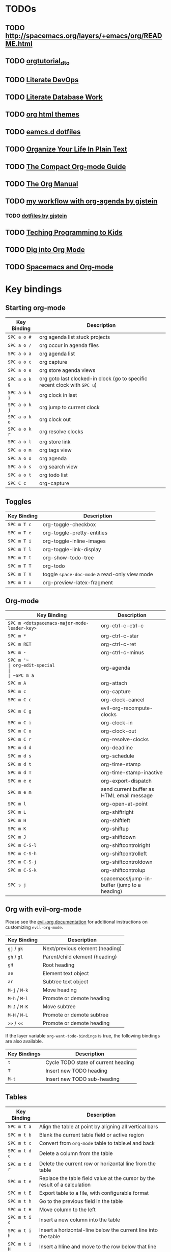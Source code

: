* TODOs

** TODO http://spacemacs.org/layers/+emacs/org/README.html

** TODO [[http://orgmode.org/worg/org-tutorials/orgtutorial_dto.html][orgtutorial_dto]]

** TODO [[http://howardism.org/Technical/Emacs/literate-devops.html][Literate DevOps]]

** TODO [[http://www.howardism.org/Technical/Emacs/literate-database.html][Literate Database Work]]

** TODO [[https://github.com/fniessen/org-html-themes.git][org html themes]]

** TODO [[https://raw.githubusercontent.com/IvanMalison/dotfiles/master/dotfiles/emacs.d/README.org][eamcs.d dotfiles]]

** TODO [[http://doc.norang.ca/org-mode.html][Organize Your Life In Plain Text]]

** TODO [[https://orgmode.org/guide/index.htm][The Compact Org-mode Guide]]

** TODO [[https://orgmode.org/manual/index.html][The Org Manual]]

** TODO [[http://cachestocaches.com/2016/9/my-workflow-org-agenda/][my workflow with org-agenda by gjstein]]

*** TODO [[https://github.com/gjstein/emacs.d/blob/master/config/gs-org.el][dotfiles by gjstein]]

** TODO [[http://www.howardism.org/Technical/Learning/index.html][Teching Programming to Kids]]

** TODO [[https://blog.aaronbieber.com/2016/01/30/dig-into-org-mode.html][Dig into Org Mode]]

** TODO [[https://meta.caspershire.net/spacemacs-and-org-mode/][Spacemacs and Org-mode]]


* Key bindings

** Starting org-mode

| Key Binding   | Description                                                               |
|---------------+---------------------------------------------------------------------------|
| ~SPC a o #~   | org agenda list stuck projects                                            |
| ~SPC a o /~   | org occur in agenda files                                                 |
| ~SPC a o a~   | org agenda list                                                           |
| ~SPC a o c~   | org capture                                                               |
| ~SPC a o e~   | org store agenda views                                                    |
| ~SPC a o k g~ | org goto last clocked-in clock (go to specific recent clock with ~SPC u~) |
| ~SPC a o k i~ | org clock in last                                                         |
| ~SPC a o k j~ | org jump to current clock                                                 |
| ~SPC a o k o~ | org clock out                                                             |
| ~SPC a o k r~ | org resolve clocks                                                        |
| ~SPC a o l~   | org store link                                                            |
| ~SPC a o m~   | org tags view                                                             |
| ~SPC a o o~   | org agenda                                                                |
| ~SPC a o s~   | org search view                                                           |
| ~SPC a o t~   | org todo list                                                             |
| ~SPC C c~     | org-capture                                                               |

** Toggles

| Key Binding | Description                                   |
|-------------+-----------------------------------------------|
| ~SPC m T c~ | org-toggle-checkbox                           |
| ~SPC m T e~ | org-toggle-pretty-entities                    |
| ~SPC m T i~ | org-toggle-inline-images                      |
| ~SPC m T l~ | org-toggle-link-display                       |
| ~SPC m T t~ | org-show-todo-tree                            |
| ~SPC m T T~ | org-todo                                      |
| ~SPC m T V~ | toggle =space-doc-mode= a read-only view mode |
| ~SPC m T x~ | org-preview-latex-fragment                    |

** Org-mode

| Key Binding                                  | Description                                  |
|----------------------------------------------+----------------------------------------------|
| ~SPC m <dotspacemacs-major-mode-leader-key>~ | org-ctrl-c-ctrl-c                            |
| ~SPC m *~                                    | org-ctrl-c-star                              |
| ~SPC m RET~                                  | org-ctrl-c-ret                               |
| ~SPC m -~                                    | org-ctrl-c-minus                             |
| ~SPC m '​~                                    | org-edit-special                             |
| ~SPC m a~                                    | org-agenda                                   |
| ~SPC m A~                                    | org-attach                                   |
| ~SPC m c~                                    | org-capture                                  |
| ~SPC m C c~                                  | org-clock-cancel                             |
| ~SPC m C g~                                  | evil-org-recompute-clocks                    |
| ~SPC m C i~                                  | org-clock-in                                 |
| ~SPC m C o~                                  | org-clock-out                                |
| ~SPC m C r~                                  | org-resolve-clocks                           |
| ~SPC m d d~                                  | org-deadline                                 |
| ~SPC m d s~                                  | org-schedule                                 |
| ~SPC m d t~                                  | org-time-stamp                               |
| ~SPC m d T~                                  | org-time-stamp-inactive                      |
| ~SPC m e e~                                  | org-export-dispatch                          |
| ~SPC m e m~                                  | send current buffer as HTML email message    |
| ~SPC m l~                                    | org-open-at-point                            |
| ~SPC m L~                                    | org-shiftright                               |
| ~SPC m H~                                    | org-shiftleft                                |
| ~SPC m K~                                    | org-shiftup                                  |
| ~SPC m J~                                    | org-shiftdown                                |
| ~SPC m C-S-l~                                | org-shiftcontrolright                        |
| ~SPC m C-S-h~                                | org-shiftcontrolleft                         |
| ~SPC m C-S-j~                                | org-shiftcontroldown                         |
| ~SPC m C-S-k~                                | org-shiftcontrolup                           |
| ~SPC s j~                                    | spacemacs/jump-in-buffer (jump to a heading) |

** Org with evil-org-mode
Please see the [[https://github.com/Somelauw/evil-org-mode/blob/master/doc/keythemes.org][evil-org documentation]] for additional instructions on customizing
=evil-org-mode=.

| Key Binding   | Description                     |
|---------------+---------------------------------|
| ~gj~ / ~gk~   | Next/previous element (heading) |
| ~gh~ / ~gl~   | Parent/child element (heading)  |
| ~gH~          | Root heading                    |
| ~ae~          | Element text object             |
| ~ar~          | Subtree text object             |
| ~M-j~ / ~M-k~ | Move heading                    |
| ~M-h~ / ~M-l~ | Promote or demote heading       |
| ~M-J~ / ~M-K~ | Move subtree                    |
| ~M-H~ / ~M-L~ | Promote or demote subtree       |
| ~>>~ / ~<<~   | Promote or demote heading       |

If the layer variable =org-want-todo-bindings= is true, the following bindings
are also available.

| Key Bindings | Description                         |
|--------------+-------------------------------------|
| ~t~          | Cycle TODO state of current heading |
| ~T~          | Insert new TODO heading             |
| ~M-t~        | Insert new TODO sub-heading         |

** Tables

| Key Binding   | Description                                                                |
|---------------+----------------------------------------------------------------------------|
| ~SPC m t a~   | Align the table at point by aligning all vertical bars                     |
| ~SPC m t b~   | Blank the current table field or active region                             |
| ~SPC m t c~   | Convert from =org-mode= table to table.el and back                         |
| ~SPC m t d c~ | Delete a column from the table                                             |
| ~SPC m t d r~ | Delete the current row or horizontal line from the table                   |
| ~SPC m t e~   | Replace the table field value at the cursor by the result of a calculation |
| ~SPC m t E~   | Export table to a file, with configurable format                           |
| ~SPC m t h~   | Go to the previous field in the table                                      |
| ~SPC m t H~   | Move column to the left                                                    |
| ~SPC m t i c~ | Insert a new column into the table                                         |
| ~SPC m t i h~ | Insert a horizontal-line below the current line into the table             |
| ~SPC m t i H~ | Insert a hline and move to the row below that line                         |
| ~SPC m t i r~ | Insert a new row above the current line into the table                     |
| ~SPC m t I~   | Import a file as a table                                                   |
| ~SPC m t j~   | Go to the next row (same column) in the current table                      |
| ~SPC m t J~   | Move table row down                                                        |
| ~SPC m t K~   | Move table row up                                                          |
| ~SPC m t l~   | Go to the next field in the current table, creating new lines as needed    |
| ~SPC m t L~   | Move column to the right                                                   |
| ~SPC m t n~   | Query for a size and insert a table skeleton                               |
| ~SPC m t N~   | Use the table.el package to insert a new table                             |
| ~SPC m t p~   | Plot the table using org-plot/gnuplot                                      |
| ~SPC m t r~   | Recalculate the current table line by applying all stored formulas         |
| ~SPC m t s~   | Sort table lines according to the column at point                          |
| ~SPC m t t f~ | Toggle the formula debugger in tables                                      |
| ~SPC m t t o~ | Toggle the display of Row/Column numbers in tables                         |
| ~SPC m t w~   | Wrap several fields in a column like a paragraph                           |

** Trees

| Key Binding   | Description                     |
|---------------+---------------------------------|
| ~gj~ / ~gk~   | Next/previous element (heading) |
| ~gh~ / ~gl~   | Parent/child element (heading)  |
| ~gH~          | Root heading                    |
| ~ae~          | Element text object             |
| ~ar~          | Subtree text object             |
| ~M-j~ / ~M-k~ | Move heading                    |
| ~M-h~ / ~M-l~ | Promote or demote heading       |
| ~M-J~ / ~M-K~ | Move subtree                    |
| ~M-H~ / ~M-L~ | Promote or demote subtree       |
| ~>>~ / ~<<~   | Promote or demote heading       |
| ~TAB~         | org-cycle                       |
| ~SPC m s a~   | Toggle archive tag for subtree  |
| ~SPC m s A~   | Archive subtree                 |
| ~SPC m s b~   | org-tree-to-indirect-buffer     |
| ~SPC m s l~   | org-demote-subtree              |
| ~SPC m s h~   | org-promote-subtree             |
| ~SPC m s k~   | org-move-subtree-up             |
| ~SPC m s j~   | org-move-subtree-down           |
| ~SPC m s n~   | org-narrow-to-subtree           |
| ~SPC m s N~   | widen narrowed subtree          |
| ~SPC m s r~   | org-refile                      |
| ~SPC m s s~   | show sparse tree                |
| ~SPC m s S~   | sort trees                      |

** Element insertion

| Key Binding   | Description                      |
|---------------+----------------------------------|
| ~SPC m i d~   | org-insert-drawer                |
| ~SPC m i D s~ | Take screenshot                  |
| ~SPC m i D y~ | Yank image url                   |
| ~SPC m i e~   | org-set-effort                   |
| ~SPC m i f~   | org-insert-footnote              |
| ~SPC m i H~   | org-insert-heading-after-current |
| ~SPC m i h~   | org-insert-heading               |
| ~SPC m i K~   | spacemacs/insert-keybinding-org  |
| ~SPC m i l~   | org-insert-link                  |
| ~SPC m i p~   | org-set-property                 |
| ~SPC m i s~   | org-insert-subheading            |
| ~SPC m i t~   | org-set-tags                     |

** Links

| Key Binding | Description       |
|-------------+-------------------|
| ~SPC m x o~ | org-open-at-point |

** Babel / Source Blocks

| Key Binding | Description                              |
|-------------+------------------------------------------|
| ~SPC m b .~ | Enter Babel Transient State              |
| ~SPC m b a~ | org-babel-sha1-hash                      |
| ~SPC m b b~ | org-babel-execute-buffer                 |
| ~SPC m b c~ | org-babel-check-src-block                |
| ~SPC m b d~ | org-babel-demarcate-block                |
| ~SPC m b e~ | org-babel-execute-maybe                  |
| ~SPC m b f~ | org-babel-tangle-file                    |
| ~SPC m b g~ | org-babel-goto-named-src-block           |
| ~SPC m b i~ | org-babel-lob-ingest                     |
| ~SPC m b I~ | org-babel-view-src-block-info            |
| ~SPC m b j~ | org-babel-insert-header-arg              |
| ~SPC m b l~ | org-babel-load-in-session                |
| ~SPC m b n~ | org-babel-next-src-block                 |
| ~SPC m b o~ | org-babel-open-src-block-result          |
| ~SPC m b p~ | org-babel-previous-src-block             |
| ~SPC m b r~ | org-babel-goto-named-result              |
| ~SPC m b s~ | org-babel-execute-subtree                |
| ~SPC m b t~ | org-babel-tangle                         |
| ~SPC m b u~ | org-babel-goto-src-block-head            |
| ~SPC m b v~ | org-babel-expand-src-block               |
| ~SPC m b x~ | org-babel-do-key-sequence-in-edit-buffer |
| ~SPC m b z~ | org-babel-switch-to-session              |
| ~SPC m b Z~ | org-babel-switch-to-session-with-code    |

*** Org Babel Transient State
Use ~SPC m b .~ to enter a transient state for quick source block navigation and
execution.  During that state, the following bindings are active:

| Key Binding | Description                   |
|-------------+-------------------------------|
| ~'~         | edit source block             |
| ~e~         | execute source block          |
| ~g~         | jump to named source block    |
| ~j~         | jump to next source block     |
| ~k~         | jump to previous source block |
| ~q~         | leave transient state         |

** Emphasis

| Key Binding | Description                |
|-------------+----------------------------|
| ~SPC m x b~ | make region bold           |
| ~SPC m x c~ | make region code           |
| ~SPC m x i~ | make region italic         |
| ~SPC m x r~ | clear region emphasis      |
| ~SPC m x s~ | make region strike-through |
| ~SPC m x u~ | make region underline      |
| ~SPC m x v~ | make region verbose        |

** Navigating in calendar

| Key Binding | Description        |
|-------------+--------------------|
| ~M-l~       | One day forward    |
| ~M-h~       | One day backward   |
| ~M-j~       | One week forward   |
| ~M-k~       | One week backward  |
| ~M-L~       | One month forward  |
| ~M-H~       | One month backward |
| ~M-J~       | One year forward   |
| ~M-K~       | One year backward  |

** Capture buffers and src blocks
=org-capture-mode= and =org-src-mode= both support the confirm and abort
conventions.

| Key Binding                                  | Description                            |
|----------------------------------------------+----------------------------------------|
| ~SPC m <dotspacemacs-major-mode-leader-key>~ | confirm in =org-capture-mode=          |
| ~SPC m '​~                                    | confirm in =org-src-mode=              |
| ~SPC m c~                                    | confirm                                |
| ~SPC m a~                                    | abort                                  |
| ~SPC m k~                                    | abort                                  |
| ~SPC m r~                                    | org-capture-refile in org-capture-mode |

** Org agenda
*** Keybindings
The evilified org agenda supports the following bindings:

| Key Binding          | Description                       |
|----------------------+-----------------------------------|
| ~M-SPC~ or ~s-M-SPC~ | org-agenda transient state        |
| ~SPC m a~            | org-agenda                        |
| ~SPC m C c~          | org-agenda-clock-cancel           |
| ~SPC m C i~          | org-agenda-clock-in               |
| ~SPC m C o~          | org-agenda-clock-out              |
| ~SPC m C p~          | org-pomodoro (if package is used) |
| ~SPC m d d~          | org-agenda-deadline               |
| ~SPC m d s~          | org-agenda-schedule               |
| ~SPC m i e~          | org-agenda-set-effort             |
| ~SPC m i p~          | org-agenda-set-property           |
| ~SPC m i t~          | org-agenda-set-tags               |
| ~SPC m s r~          | org-agenda-refile                 |
| ~M-j~                | next item                         |
| ~M-k~                | previous item                     |
| ~M-h~                | earlier view                      |
| ~M-l~                | later view                        |
| ~gr~                 | refresh                           |
| ~gd~                 | toggle grid                       |
| ~C-v~                | change view                       |
| ~RET~                | org-agenda-goto                   |
| ~M-RET~              | org-agenda-show-and-scroll-up     |

*** Org agenda transient state
Use ~M-SPC~ or ~s-M-SPC~ in an org agenda buffer to activate its transient state.
The transient state aims to list the most useful org agenda commands and
visually organize them by category. The commands associated with each binding
are listed bellow.

| Keybinding  | Description         | Command                           |
|-------------+---------------------+-----------------------------------|
| Entry       |                     |                                   |
|-------------+---------------------+-----------------------------------|
| ~ht~        | set status          | org-agenda-todo                   |
| ~hk~        | kill                | org-agenda-kill                   |
| ~hR~        | refile              | org-agenda-refile                 |
| ~hA~        | archive             | org-agenda-archive-default        |
| ~h:~        | set tags            | org-agenda-set-tags               |
| ~hp~        | set priority        | org-agenda-priority               |
|-------------+---------------------+-----------------------------------|
| Visit entry |                     |                                   |
|-------------+---------------------+-----------------------------------|
| ~SPC~       | in other window     | org-agenda-show-and-scroll-up     |
| ~TAB~       | & go to location    | org-agenda-goto                   |
| ~RET~       | & del other windows | org-agenda-switch-to              |
| ~o~         | link                | link-hint-open-link               |
|-------------+---------------------+-----------------------------------|
| Filter      |                     |                                   |
|-------------+---------------------+-----------------------------------|
| ~ft~        | by tag              | org-agenda-filter-by-tag          |
| ~fr~        | refine by tag       | org-agenda-filter-by-tag-refine   |
| ~fc~        | by category         | org-agenda-filter-by-category     |
| ~fh~        | by top headline     | org-agenda-filter-by-top-headline |
| ~fx~        | by regexp           | org-agenda-filter-by-regexp       |
| ~fd~        | delete all filters  | org-agenda-filter-remove-all      |
|-------------+---------------------+-----------------------------------|
| Date        |                     |                                   |
|-------------+---------------------+-----------------------------------|
| ~ds~        | schedule            | org-agenda-schedule               |
| ~dS~        | un-schedule         | org-agenda-schedule               |
| ~dd~        | set deadline        | org-agenda-deadline               |
| ~dD~        | remove deadline     | org-agenda-deadline               |
| ~dt~        | timestamp           | org-agenda-date-prompt            |
| ~+~         | do later            | org-agenda-do-date-later          |
| ~-~         | do earlier          | org-agenda-do-date-earlier        |
|-------------+---------------------+-----------------------------------|
| Toggle      |                     |                                   |
|-------------+---------------------+-----------------------------------|
| ~tf~        | follow              | org-agenda-follow-mode            |
| ~tl~        | log                 | org-agenda-log-mode               |
| ~ta~        | archive             | org-agenda-archives-mode          |
| ~tr~        | clock report        | org-agenda-clockreport-mode       |
| ~td~        | diaries             | org-agenda-toggle-diary           |
|-------------+---------------------+-----------------------------------|
| View        |                     |                                   |
|-------------+---------------------+-----------------------------------|
| ~vd~        | day                 | org-agenda-day-view               |
| ~vw~        | week                | org-agenda-week-view              |
| ~vt~        | fortnight           | org-agenda-fortnight-view         |
| ~vm~        | month               | org-agenda-month-view             |
| ~vy~        | year                | org-agenda-year-view              |
| ~vn~        | next span           | org-agenda-later                  |
| ~vp~        | prev span           | org-agenda-earlier                |
| ~vr~        | reset               | org-agenda-reset-view             |
|-------------+---------------------+-----------------------------------|
| Clock       |                     |                                   |
|-------------+---------------------+-----------------------------------|
| ~cI~        | in                  | org-agenda-clock-in               |
| ~cO~        | out                 | org-agenda-clock-out              |
| ~cq~        | cancel              | org-agenda-clock-cancel           |
| ~cj~        | jump                | org-agenda-clock-goto             |
|-------------+---------------------+-----------------------------------|
| Other       |                     |                                   |
|-------------+---------------------+-----------------------------------|
| ~gr~        | reload              | org-agenda-redo                   |
| ~.~         | go to today         | org-agenda-goto-today             |
| ~gd~        | go to date          | org-agenda-goto-date              |

** Pomodoro

| Key Binding | Description       |
|-------------+-------------------|
| ~SPC m C p~ | starts a pomodoro |

** Presentation
org-present must be activated explicitly by typing: ~SPC SPC org-present~

| Key Binding | Description    |
|-------------+----------------|
| ~h~         | previous slide |
| ~l~         | next slide     |
| ~q~         | quit           |

** Org-projectile

| Key Binding       | Description                                             |
|-------------------+---------------------------------------------------------|
| ~SPC a o p~       | Capture a TODO for the current project                  |
| ~SPC u SPC a o p~ | Capture a TODO for any given project (choose from list) |
| ~SPC p o~         | Go to the TODOs for the current project                 |

** Org-journal

| Key Binding   | Description            |
|---------------+------------------------|
| ~SPC a o j j~ | New journal entry      |
| ~SPC a o j s~ | Search journal entries |

Journal entries are highlighted in the calendar. The following key bindings are
available for =calendar-mode= for navigating and manipulating the journal.

| Key Binding | Description                           |
|-------------+---------------------------------------|
| ~SPC m r~   | Read journal entry                    |
| ~SPC m i~   | Insert journal entry for date         |
| ~SPC m n~   | Next journal entry                    |
| ~SPC m p~   | Previous journal entry                |
| ~SPC m s~   | Search all journal entries            |
| ~SPC m w~   | Search calendar week journal entries  |
| ~SPC m m~   | Search calendar month journal entries |
| ~SPC m y~   | Search calendar year journal entries  |

While viewing a journal entry in =org-journal-mode= the following key bindings
are available.

| Key Binding | Description            |
|-------------+------------------------|
| ~SPC m j~   | New journal entry      |
| ~SPC m p~   | Previous journal entry |
| ~SPC m n~   | Next journal entry     |

** Org-brain
*** Application bindings

| Key Binding | Description                  |
|-------------+------------------------------|
| ~SPC a o b~ | Visualize an org-brain entry |

*** Visualization bindings

| Key Binding | Description                           |
|-------------+---------------------------------------|
| ~j / TAB~   | Goto next link                        |
| ~k / S-TAB~ | Goto previous link                    |
| ~c~         | Add child                             |
| ~p~         | Add parent                            |
| ~l~         | Add resource link                     |
| ~C-y~       | Paste resource link                   |
| ~a~         | Add resource [[http://orgmode.org/manual/Attachments.html][attachment]]               |
| ~o~         | Open and edit the visualized entry    |
| ~f~         | Find/visit another entry to visualize |
| ~r~         | Rename this, or another, entry        |
|             |                                       |



* Super Agenda Examples

There are a lot of possibilities, so here are some examples to spark your imagination.  Please do *share* your own examples by posting them on the issue tracker, and I will add them here.  It will be very helpful to others to see your creativity!

*Note:* You can test any of these examples by evaluating the whole =let= form in Emacs (or, if you open this file in Emacs, by executing the code block with =C-c C-c=).

** Contents                                                            :TOC:
- [[#todos][TODOs]]
  - [[#httpspacemacsorglayersemacsorgreadmehtml][http://spacemacs.org/layers/+emacs/org/README.html]]
  - [[#orgtutorial_dto][orgtutorial_dto]]
  - [[#literate-devops][Literate DevOps]]
  - [[#literate-database-work][Literate Database Work]]
  - [[#org-html-themes][org html themes]]
  - [[#eamcsd-dotfiles][eamcs.d dotfiles]]
  - [[#organize-your-life-in-plain-text][Organize Your Life In Plain Text]]
  - [[#the-compact-org-mode-guide][The Compact Org-mode Guide]]
  - [[#the-org-manual][The Org Manual]]
  - [[#my-workflow-with-org-agenda-by-gjstein][my workflow with org-agenda by gjstein]]
    - [[#dotfiles-by-gjstein][dotfiles by gjstein]]
  - [[#teching-programming-to-kids][Teching Programming to Kids]]
  - [[#dig-into-org-mode][Dig into Org Mode]]
  - [[#spacemacs-and-org-mode][Spacemacs and Org-mode]]
- [[#key-bindings][Key bindings]]
  - [[#starting-org-mode][Starting org-mode]]
  - [[#toggles][Toggles]]
  - [[#org-mode][Org-mode]]
  - [[#org-with-evil-org-mode][Org with evil-org-mode]]
  - [[#tables][Tables]]
  - [[#trees][Trees]]
  - [[#element-insertion][Element insertion]]
  - [[#links][Links]]
  - [[#babel--source-blocks][Babel / Source Blocks]]
    - [[#org-babel-transient-state][Org Babel Transient State]]
  - [[#emphasis][Emphasis]]
  - [[#navigating-in-calendar][Navigating in calendar]]
  - [[#capture-buffers-and-src-blocks][Capture buffers and src blocks]]
  - [[#org-agenda][Org agenda]]
    - [[#keybindings][Keybindings]]
    - [[#org-agenda-transient-state][Org agenda transient state]]
  - [[#pomodoro][Pomodoro]]
  - [[#presentation][Presentation]]
  - [[#org-projectile][Org-projectile]]
  - [[#org-journal][Org-journal]]
  - [[#org-brain][Org-brain]]
    - [[#application-bindings][Application bindings]]
    - [[#visualization-bindings][Visualization bindings]]
- [[#super-agenda-examples][Super Agenda Examples]]
  - [[#automatically-by-group][Automatically by group]]
  - [[#automatically-by-category][Automatically by category]]
  - [[#forward-looking][Forward-looking]]
  - [[#log-mode][Log mode]]
  - [[#concrete-dates][Concrete dates]]
  - [[#projects][Projects]]
  - [[#books-to-read][Books to-read]]
  - [[#emacs-and-org-mode-to-do-items][Emacs and Org-mode to-do items]]
  - [[#contributed-examples][Contributed examples]]
    - [[#sebastian-schulze][Sebastian Schulze]]
  - [[#home-example][Home example]]

** Automatically by group

By setting the Org property =agenda-group= and using the =:auto-group= selector, you can automatically sort agenda items into groups.  By default, this property is inherited, so you can set it for an entire subtree of items at once.  For example, if you had this Org file:

#+BEGIN_SRC org
  ,* Tasks
  ,** TODO Take over the universe
     DEADLINE: <2017-08-01 Tue>
  :PROPERTIES:
  :agenda-group: grandiose plans
  :END:
  ,*** TODO Take over the world
      DEADLINE: <2017-07-29 Sat>
  ,*** TODO Take over the moon
      DEADLINE: <2017-07-30 Sun>
  ,*** TODO Take over Mars
      DEADLINE: <2017-07-31 Mon>
  ,** Recurring
  :PROPERTIES:
  :agenda-group: recurring
  :END:

  ,*** TODO Pay Internet bill
      DEADLINE: <2017-07-28 Fri>
#+END_SRC

You could use an agenda command like this:

#+BEGIN_SRC elisp :results none
  (let ((org-super-agenda-groups
         '((:auto-group t))))
    (org-agenda-list))
#+END_SRC

And you'd get an agenda looking like this:

[[screenshots/auto-group.png]]

** Automatically by category

In the same way, items can automatically be grouped by their category (which is usually the filename of the buffer they're in).

#+BEGIN_SRC elisp
  (let ((org-super-agenda-groups
         '((:auto-category t))))
    (org-agenda-list))
#+END_SRC

** Forward-looking

Here's an example of a date-oriented, forward-looking agenda grouping.

#+BEGIN_SRC elisp :results none
  (let ((org-super-agenda-groups
         '((:log t)  ; Automatically named "Log"
           (:name "Schedule"
                  :time-grid t)
           (:name "Today"
                  :scheduled today)
           (:habit t)
           (:name "Due today"
                  :deadline today)
           (:name "Overdue"
                  :deadline past)
           (:name "Due soon"
                  :deadline future)
           (:name "Unimportant"
                  :todo ("SOMEDAY" "MAYBE" "CHECK" "TO-READ" "TO-WATCH")
                  :order 100)
           (:name "Waiting..."
                  :todo "WAITING"
                  :order 98)
           (:name "Scheduled earlier"
                  :scheduled past))))
    (org-agenda-list))
#+END_SRC

** Log mode

When the agenda log mode is activated, these groups separate out tasks that you worked on or completed today.  The ~:order-multi~ sets the ~:order~ for each subgroup to ~1~, which makes it display below any groups without a defined ~:order~ (although there are no other groups in this example).

#+BEGIN_SRC elisp
  (let ((org-super-agenda-groups
         '((:order-multi (1 (:name "Done today"
                                   :and (:regexp "State \"DONE\""
                                                 :log t))
                            (:name "Clocked today"
                                   :log t))))))
    (org-agenda-list))
#+END_SRC

If you'd prefer them at the top of the agenda, you could use this:

#+BEGIN_SRC elisp
  (let ((org-super-agenda-groups
         '((:name "Done today"
                  :and (:regexp "State \"DONE\""
                                :log t))
           (:name "Clocked today"
                  :log t))))
    (org-agenda-list))
#+END_SRC

** Concrete dates

Let's say it's approaching the start of a new school year, and you want to see all tasks with a deadline before school starts.  You might use something like this:

#+BEGIN_SRC elisp :results none
  (let ((org-super-agenda-groups
         '((:deadline (before "2017-09-01"))
           (:discard (:anything t)))))
    (org-todo-list))
#+END_SRC

Of course, you could also write that as a standard agenda command with the  [[http://orgmode.org/worg/org-tutorials/advanced-searching.html][advanced searching syntax]], and it would execute faster.

What if you wanted to group tasks that are due before the end of the current month?  You could use something like this:

#+BEGIN_SRC elisp
  (-let* (((sec minute hour day month year dow dst utcoff) (decode-time))
          (last-day-of-month (calendar-last-day-of-month month year))
          (target-date
           ;; A hack that seems to work fine.  Yay, Postel!
           (format "%d-%02d-%02d" year month (1+ last-day-of-month)))
          (org-super-agenda-groups
           `((:deadline (before ,target-date))
             (:discard (:anything t)))))
    (org-todo-list))
#+END_SRC

** Projects

With the =:children= selector you can select items that have children.  Assuming items without children aren't considered projects, you can view projects like this:

#+BEGIN_SRC elisp :results none
  (let ((org-super-agenda-groups
         '((:name "Projects"
                  :children t)
           (:discard (:anything t)))))
    (org-todo-list))
#+END_SRC

You might want to put that at the end of a daily/weekly agenda view using a custom command that runs a series of agenda commands, like this:

#+BEGIN_SRC elisp :results none
  (let ((org-agenda-custom-commands
         '(("u" "Super view"
            ((agenda "" ((org-super-agenda-groups
                          '((:name "Today"
                                   :time-grid t)))))
             (todo "" ((org-agenda-overriding-header "Projects")
                       (org-super-agenda-groups
                        '((:name none  ; Disable super group header
                                 :children todo)
                          (:discard (:anything t)))))))))))
    (org-agenda nil "u"))
#+END_SRC

Note that the =:children= matcher may be quite slow in views like =org-todo-list= (i.e. the =todo= agenda command in the list above), especially if used to match to-do items.  It would be faster to use =org-agenda-skip-function=.  In a daily/weekly agenda it should perform well enough.

** Books to-read

This shows =TO-READ= to-do items with the tags =:book:= or =:books:=.

#+BEGIN_SRC elisp :results none
  (let ((org-super-agenda-groups
         '((:discard (:not  ; Is it easier to read like this?
                      (:and
                       (:todo "TO-READ" :tag ("book" "books"))))))))
    (org-todo-list))
#+END_SRC

Remember that items that are not matched by a group selector fall through to the next selector or to the catch-all group.  So you might think that this simpler command would work:

#+BEGIN_SRC elisp :results none
  (let ((org-super-agenda-groups
         '((:and (:todo "TO-READ" :tag ("book" "books"))))))
    (org-todo-list))
#+END_SRC

But while it would indeed group together those items, it would also display all other to-do items in the =Other items= section below, so you must =:discard= the items you don't want.  So another way to write this query would be to select the items you want and discard everything else:

#+BEGIN_SRC elisp :results none
  (let ((org-super-agenda-groups
         '((:name "Books to read"
                  :and (:todo "TO-READ" :tag ("book" "books")))
           (:discard (:anything t)))))
    (org-todo-list))
#+END_SRC

Note that you could run part of this query with a standard agenda command, and it would be faster.  But since the =org-tags-view= and =org-todo-list= can only select by tags or todo-keywords, respectively, the other part of the selection must be done with grouping.  Here are two examples (note that they each produce the same results):

#+BEGIN_SRC elisp :results none
  (let ((org-super-agenda-groups
         '((:discard (:not (:todo "TO-READ"))))))
    (org-tags-view nil "books|book"))

  ;; These commands produce the same results

  (let ((org-super-agenda-groups
         '((:discard (:not (:tag ("book" "books")))))))
    (org-todo-list "TO-READ"))
#+END_SRC

Of course, the most canonical (and probably fastest) way to write this query is to use =org-search-view=, like this:

#+BEGIN_SRC elisp :results none
  (org-search-view t "+{:book\\|books:} +TO-READ")
#+END_SRC

Or if you're inputting the string manually after pressing =C-c a S=, you'd input =+{:book\|books:} +TO-READ=.  But if you're like me, and you forget the [[http://orgmode.org/worg/org-tutorials/advanced-searching.html][advanced searching syntax]], you might find these more "lispy" grouping/selecting constructs easier to use, even if they can be slower on large datasets.

And note that even if you use the built-in searching with =org-search-view=, you might still want to use this package to /group/ results, perhaps like this:

#+BEGIN_SRC elisp :results none
  (let ((org-super-agenda-groups
         '((:name "Computer books"
                  :tag ("computer" "computers" "programming" "software"))
           ;; All other books would be displayed here
           )))
    (org-search-view t "+{:book\\|books:} +TO-READ"))
#+END_SRC

** Emacs and Org-mode to-do items

This shows all to-do items with the =:Emacs:= tag, and groups together anything related to Org.  You can see the use of the =rx= macro by backquoting the list and unquoting the =rx= form.

#+BEGIN_SRC elisp :results none
  (let ((org-super-agenda-groups
         `((:name "Org-related"
                  :tag "Org"
                  :regexp ("org-mode"
                           ,(rx bow "org" eow))))))
    (org-tags-view t "Emacs"))
#+END_SRC

** Contributed examples

*** [[https://github.com/bascht][Sebastian Schulze]]

[[screenshots/bascht.png]]

#+BEGIN_SRC elisp
  (org-super-agenda-groups
   '((:name "Next Items"
            :time-grid t
            :tag ("NEXT" "outbox"))
     (:name "Important"
            :priority "A")
     (:name "Quick Picks"
            :effort< "0:30")
     (:priority<= "B"
                  :scheduled future
                  :order 1)))
#+END_SRC

** Home example

   this was the example from their home page.

#+BEGIN_SRC elisp
(let ((org-super-agenda-groups
       '(;; Each group has an implicit boolean OR operator between its selectors.
         (:name "Today"  ; Optionally specify section name
                :time-grid t  ; Items that appear on the time grid
                :todo "TODAY")  ; Items that have this TODO keyword
         (:name "Important"
                ;; Single arguments given alone
                :tag "bills"
                :priority "A")
         ;; Set order of multiple groups at once
         (:order-multi (2 (:name "Shopping in town"
                                 ;; Boolean AND group matches items that match all subgroups
                                 :and (:tag "shopping" :tag "@town"))
                          (:name "Food-related"
                                 ;; Multiple args given in list with implicit OR
                                 :tag ("food" "dinner"))
                          (:name "Personal"
                                 :habit t
                                 :tag "personal")
                          (:name "Space-related (non-moon-or-planet-related)"
                                 ;; Regexps match case-insensitively on the entire entry
                                 :and (:regexp ("space" "NASA")
                                               ;; Boolean NOT also has implicit OR between selectors
                                               :not (:regexp "moon" :tag "planet")))))
         ;; Groups supply their own section names when none are given
         (:todo "WAITING" :order 8)  ; Set order of this section
         (:todo ("SOMEDAY" "TO-READ" "CHECK" "TO-WATCH" "WATCHING")
                ;; Show this group at the end of the agenda (since it has the
                ;; highest number). If you specified this group last, items
                ;; with these todo keywords that e.g. have priority A would be
                ;; displayed in that group instead, because items are grouped
                ;; out in the order the groups are listed.
                :order 9)
         (:priority<= "B"
                      ;; Show this section after "Today" and "Important", because
                      ;; their order is unspecified, defaulting to 0. Sections
                      ;; are displayed lowest-number-first.
                      :order 1)
         ;; After the last group, the agenda will display items that didn't
         ;; match any of these groups, with the default order position of 99
         )))
  (org-agenda nil "a"))
#+END_SRC
